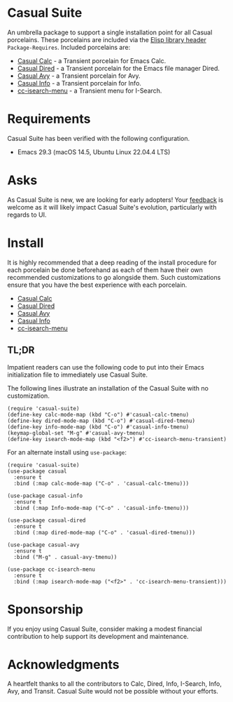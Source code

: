 * Casual Suite
An umbrella package to support a single installation point for all Casual porcelains. These porcelains are included via the [[https://www.gnu.org/software/emacs/manual/html_node/elisp/Library-Headers.html][Elisp library header]] ~Package-Requires~. Included porcelains are:

- [[https://github.com/kickingvegas/casual][Casual Calc]] - a Transient porcelain for Emacs Calc.
- [[https://github.com/kickingvegas/casual-dired][Casual Dired]] - a Transient porcelain for the Emacs file manager Dired.
- [[https://github.com/kickingvegas/casual-avy][Casual Avy]] - a Transient porcelain for Avy.
- [[https://github.com/kickingvegas/casual-info][Casual Info]] - a Transient porcelain for Info.  
- [[https://github.com/kickingvegas/cc-isearch-menu][cc-isearch-menu]] - a Transient menu for I-Search.

* Requirements
Casual Suite has been verified with the following configuration. 
- Emacs 29.3 (macOS 14.5, Ubuntu Linux 22.04.4 LTS)

* Asks
As Casual Suite is new, we are looking for early adopters! Your [[https://github.com/kickingvegas/casual-info/discussions][feedback]] is welcome as it will likely impact Casual Suite's evolution, particularly with regards to UI.

* Install
It is highly recommended that a deep reading of the install procedure for each porcelain be done beforehand as each of them have their own recommended customizations to go alongside them. Such customizations ensure that you have the best experience with each porcelain.

- [[https://github.com/kickingvegas/casual?tab=readme-ov-file#install][Casual Calc]]
- [[https://github.com/kickingvegas/casual-dired?tab=readme-ov-file#install][Casual Dired]] 
- [[https://github.com/kickingvegas/casual-avy?tab=readme-ov-file#install][Casual Avy]] 
- [[https://github.com/kickingvegas/casual-info?tab=readme-ov-file#install][Casual Info]] 
- [[https://github.com/kickingvegas/cc-isearch-menu?tab=readme-ov-file#install][cc-isearch-menu]]

** TL;DR
Impatient readers can use the following code to put into their Emacs initialization file to immediately use Casual Suite. 

The following lines illustrate an installation of the Casual Suite with no customization. 

#+begin_src elisp :lexical no
  (require 'casual-suite)
  (define-key calc-mode-map (kbd "C-o") #'casual-calc-tmenu)
  (define-key dired-mode-map (kbd "C-o") #'casual-dired-tmenu)
  (define-key info-mode-map (kbd "C-o") #'casual-info-tmenu)
  (keymap-global-set "M-g" #'casual-avy-tmenu)
  (define-key isearch-mode-map (kbd "<f2>") #'cc-isearch-menu-transient)
#+end_src

For an alternate install using ~use-package~:

#+begin_src elisp :lexical no
  (require 'casual-suite)
  (use-package casual
    :ensure t
    :bind (:map calc-mode-map ("C-o" . 'casual-calc-tmenu)))

  (use-package casual-info
    :ensure t
    :bind (:map Info-mode-map ("C-o" . 'casual-info-tmenu)))

  (use-package casual-dired
    :ensure t
    :bind (:map dired-mode-map ("C-o" . 'casual-dired-tmenu)))

  (use-package casual-avy
    :ensure t
    :bind ("M-g" . casual-avy-tmenu))

  (use-package cc-isearch-menu
    :ensure t
    :bind (:map isearch-mode-map ("<f2>" . 'cc-isearch-menu-transient)))
#+end_src

* Sponsorship
If you enjoy using Casual Suite, consider making a modest financial contribution to help support its development and maintenance.

[[https://www.buymeacoffee.com/kickingvegas][file:docs/images/default-yellow.png]]
  
* Acknowledgments
A heartfelt thanks to all the contributors to Calc, Dired, Info, I-Search, Info, Avy, and Transit. Casual Suite would not be possible without your efforts.

